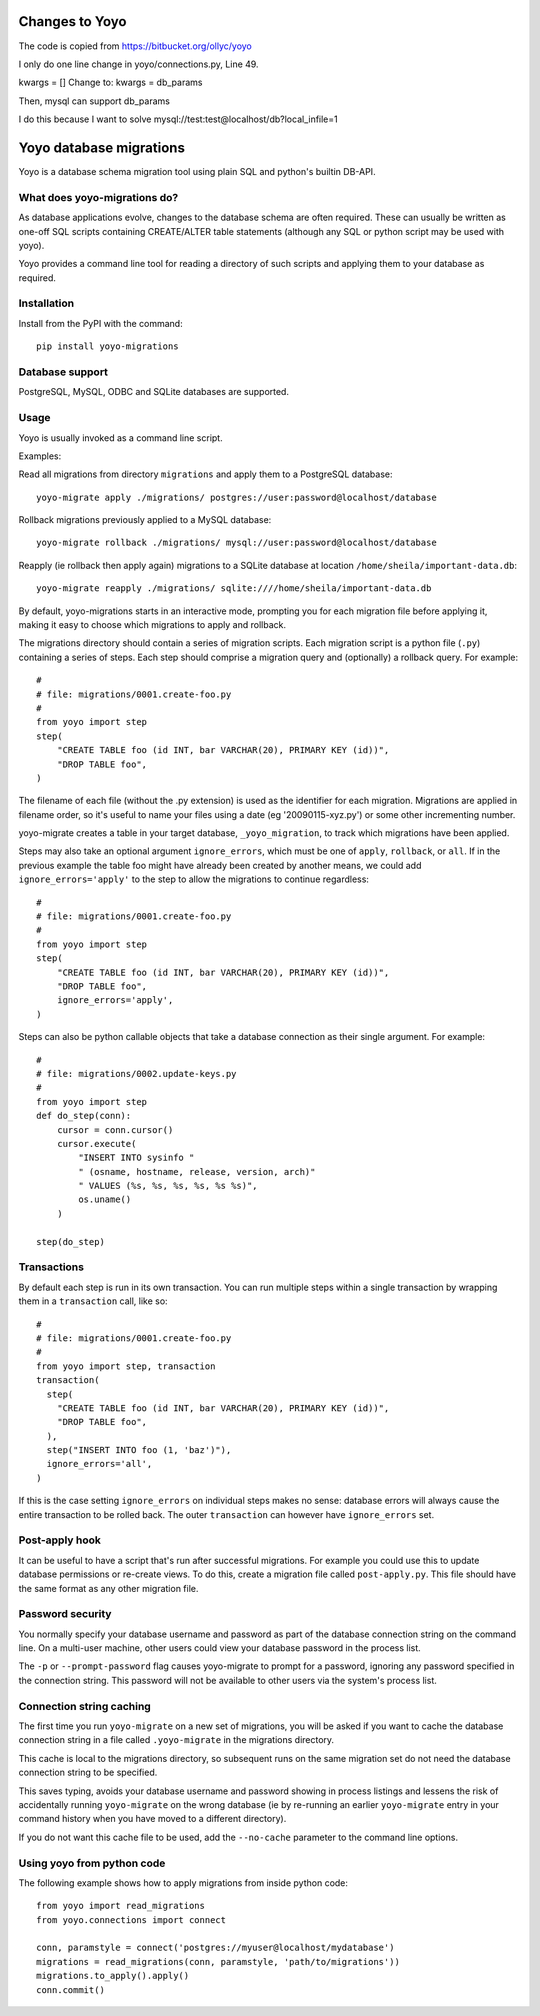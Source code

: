 Changes to Yoyo
=======================
The code is copied from https://bitbucket.org/ollyc/yoyo

I only do one line change in yoyo/connections.py, Line 49.

kwargs = []
Change to:
kwargs = db_params

Then, mysql can support db_params

I do this because I want to solve mysql://test:test@localhost/db?local_infile=1

Yoyo database migrations
========================

Yoyo is a database schema migration tool using plain SQL and python's builtin
DB-API.

What does yoyo-migrations do?
-----------------------------

As database applications evolve, changes to the database schema are often
required. These can usually be written as one-off SQL scripts containing
CREATE/ALTER table statements (although any SQL or python script may be used
with yoyo).

Yoyo provides a command line tool for reading a directory of such
scripts and applying them to your database as required.

Installation
------------

Install from the PyPI with the command::

  pip install yoyo-migrations

Database support
----------------

PostgreSQL, MySQL, ODBC and SQLite databases are supported.


Usage
-----

Yoyo is usually invoked as a command line script.

Examples:

Read all migrations from directory ``migrations`` and apply them to a
PostgreSQL database::

   yoyo-migrate apply ./migrations/ postgres://user:password@localhost/database

Rollback migrations previously applied to a MySQL database::

   yoyo-migrate rollback ./migrations/ mysql://user:password@localhost/database

Reapply (ie rollback then apply again) migrations to a SQLite database at
location ``/home/sheila/important-data.db``::

    yoyo-migrate reapply ./migrations/ sqlite:////home/sheila/important-data.db

By default, yoyo-migrations starts in an interactive mode, prompting you for
each migration file before applying it, making it easy to choose which
migrations to apply and rollback.

The migrations directory should contain a series of migration scripts. Each
migration script is a python file (``.py``) containing a series of steps. Each
step should comprise a migration query and (optionally) a rollback query. For
example::

    #
    # file: migrations/0001.create-foo.py
    #
    from yoyo import step
    step(
        "CREATE TABLE foo (id INT, bar VARCHAR(20), PRIMARY KEY (id))",
        "DROP TABLE foo",
    )

The filename of each file (without the .py extension) is used as the identifier
for each migration. Migrations are applied in filename order, so it's useful to
name your files using a date (eg '20090115-xyz.py') or some other incrementing
number.

yoyo-migrate creates a table in your target database, ``_yoyo_migration``, to
track which migrations have been applied.

Steps may also take an optional argument ``ignore_errors``, which must be one
of ``apply``, ``rollback``, or ``all``. If in the previous example the table
foo might have already been created by another means, we could add
``ignore_errors='apply'`` to the step to allow the migrations to continue
regardless::

    #
    # file: migrations/0001.create-foo.py
    #
    from yoyo import step
    step(
        "CREATE TABLE foo (id INT, bar VARCHAR(20), PRIMARY KEY (id))",
        "DROP TABLE foo",
        ignore_errors='apply',
    )

Steps can also be python callable objects that take a database connection as
their single argument. For example::

    #
    # file: migrations/0002.update-keys.py
    #
    from yoyo import step
    def do_step(conn):
        cursor = conn.cursor()
        cursor.execute(
            "INSERT INTO sysinfo "
            " (osname, hostname, release, version, arch)"
            " VALUES (%s, %s, %s, %s, %s %s)",
            os.uname()
        )

    step(do_step)

Transactions
------------

By default each step is run in its own transaction.
You can run multiple steps within a single transaction by wrapping them in a
``transaction`` call, like so::

  #
  # file: migrations/0001.create-foo.py
  #
  from yoyo import step, transaction
  transaction(
    step(
      "CREATE TABLE foo (id INT, bar VARCHAR(20), PRIMARY KEY (id))",
      "DROP TABLE foo",
    ),
    step("INSERT INTO foo (1, 'baz')"),
    ignore_errors='all',
  )

If this is the case setting ``ignore_errors`` on individual steps makes no
sense: database errors will always cause the entire transaction to be rolled
back. The outer ``transaction`` can however have ``ignore_errors`` set.

Post-apply hook
---------------

It can be useful to have a script that's run after successful migrations. For
example you could use this to update database permissions or re-create views.
To do this, create a migration file called ``post-apply.py``. This file should
have the same format as any other migration file.

Password security
-----------------

You normally specify your database username and password as part of the
database connection string on the command line. On a multi-user machine, other
users could view your database password in the process list.

The ``-p`` or ``--prompt-password`` flag causes yoyo-migrate to prompt
for a password, ignoring any password specified in the connection string. This
password will not be available to other users via the system's process list.

Connection string caching
-------------------------

The first time you run ``yoyo-migrate`` on a new set of migrations, you will be
asked if you want to cache the database connection string in a file
called ``.yoyo-migrate`` in the migrations directory.

This cache is local to the migrations directory, so subsequent runs
on the same migration set do not need the database connection string to be
specified.

This saves typing, avoids your database username and password showing in
process listings and lessens the risk of accidentally running ``yoyo-migrate``
on the wrong database (ie by re-running an earlier ``yoyo-migrate`` entry in
your command history when you have moved to a different directory).

If you do not want this cache file to be used, add the ``--no-cache`` parameter
to the command line options.

Using yoyo from python code
---------------------------

The following example shows how to apply migrations from inside python code::

    from yoyo import read_migrations
    from yoyo.connections import connect

    conn, paramstyle = connect('postgres://myuser@localhost/mydatabase')
    migrations = read_migrations(conn, paramstyle, 'path/to/migrations'))
    migrations.to_apply().apply()
    conn.commit()

.. :vim:sw=4:et
